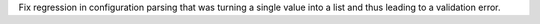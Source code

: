 Fix regression in configuration parsing that was turning a single value
into a list and thus leading to a validation error.
